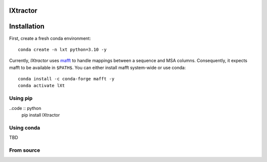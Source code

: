 lXtractor
=========

.. image:: https://coveralls.io/repos/github/edikedik/lXtractor/badge.svg
    :target: https://coveralls.io/github/edikedik/lXtractor
    :alt: Branch coverage

.. image:: https://readthedocs.org/projects/lxtractor/badge/?version=latest
    :target: https://lxtractor.readthedocs.io/en/latest/?badge=latest
    :alt: Documentation status

.. image:: https://img.shields.io/pypi/v/lXtractor.svg
    :target: https://pypi.org/project/lXtractor
    :alt: PyPi status

.. image:: https://img.shields.io/pypi/pyversions/lXtractor.svg
    :target: https://pypi.org/project/lXtractor
    :alt: Python version

.. image:: https://img.shields.io/badge/%F0%9F%A5%9A-Hatch-4051b5.svg
   :alt: Hatch project
   :target: https://github.com/pypa/hatch

Installation
============

First, create a fresh conda environment::

    conda create -n lxt python=3.10 -y

Currently, `lXtractor` uses `mafft <https://mafft.cbrc.jp/alignment/software/>`_
to handle mappings between a sequence and MSA columns. Consequently, it expects
mafft to be available in ``$PATH$``. You can either install mafft system-wide
or use conda::

    conda install -c conda-forge mafft -y
    conda activate lXt

Using pip
---------

..code :: python
    pip install lXtractor

Using conda
-----------

TBD


From source
-----------

